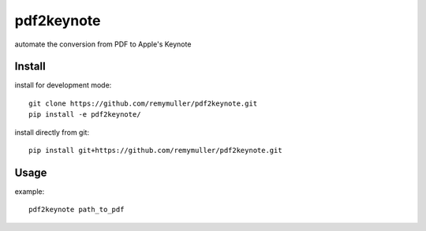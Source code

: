 pdf2keynote
===========

automate the conversion from PDF to Apple's Keynote

Install 
-------

install for development mode::

	git clone https://github.com/remymuller/pdf2keynote.git
	pip install -e pdf2keynote/

install directly from git::

	pip install git+https://github.com/remymuller/pdf2keynote.git


Usage
-----

example::

	pdf2keynote path_to_pdf
